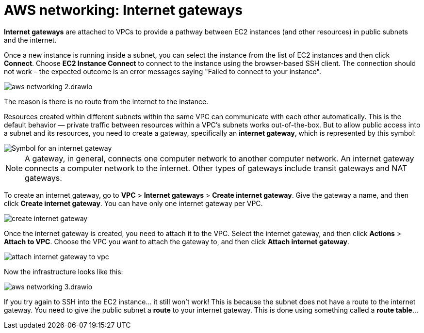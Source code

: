 = AWS networking: Internet gateways

*Internet gateways* are attached to VPCs to provide a pathway between EC2 instances (and other resources) in public subnets and the internet.

Once a new instance is running inside a subnet, you can select the instance from the list of EC2 instances and then click *Connect*. Choose *EC2 Instance Connect* to connect to the instance using the browser-based SSH client. The connection should not work – the expected outcome is an error messages saying "Failed to connect to your instance".

image::../_/aws-networking-2.drawio.svg[]

The reason is there is no route from the internet to the instance.

Resources created within different subnets within the same VPC can communicate with each other automatically. This is the default behavior — private traffic between resources within a VPC's subnets works out-of-the-box. But to allow public access into a subnet and its resources, you need to create a gateway, specifically an *internet gateway*, which is represented by this symbol:

image::../_/internet-gateway.png[Symbol for an internet gateway]

[NOTE]
======
A gateway, in general, connects one computer network to another computer network. An internet gateway connects a computer network to the internet. Other types of gateways include transit gateways and NAT gateways.
======

To create an internet gateway, go to *VPC* > *Internet gateways* > *Create internet gateway*. Give the gateway a name, and then click *Create internet gateway*. You can have only one internet gateway per VPC.

image::../_/create-internet-gateway.png[]

Once the internet gateway is created, you need to attach it to the VPC. Select the internet gateway, and then click *Actions* > *Attach to VPC*. Choose the VPC you want to attach the gateway to, and then click *Attach internet gateway*.

image::../_/attach-internet-gateway-to-vpc.png[]

Now the infrastructure looks like this:

image::../_/aws-networking-3.drawio.svg[]

If you try again to SSH into the EC2 instance… it still won't work! This is because the subnet does not have a route to the internet gateway. You need to give the public subnet a *route* to your internet gateway. This is done using something called a *route table*…
